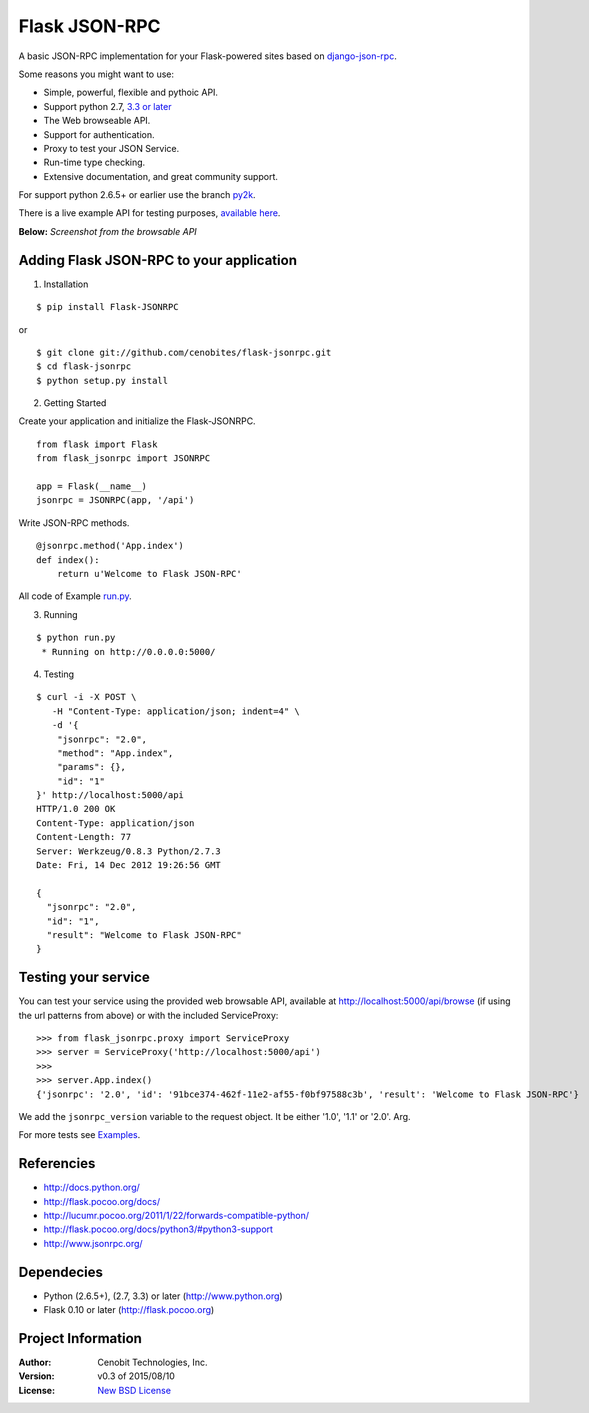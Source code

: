 Flask JSON-RPC
==============

A basic JSON-RPC implementation for your Flask-powered sites based on `django-json-rpc <https://github.com/samuraisam/django-json-rpc>`_.

Some reasons you might want to use:

* Simple, powerful, flexible and pythoic API.
* Support python 2.7, `3.3 or later <http://flask.pocoo.org/docs/python3/#python3-support>`_
* The Web browseable API.
* Support for authentication.
* Proxy to test your JSON Service.
* Run-time type checking.
* Extensive documentation, and great community support.

For support python 2.6.5+ or earlier use the branch `py2k <https://github.com/cenobites/flask-jsonrpc/tree/py2k>`_.

There is a live example API for testing purposes, `available here <http://flask-jsonrpc.herokuapp.com/api/browse>`_.

**Below:** *Screenshot from the browsable API*

.. image:: https://f.cloud.github.com/assets/298350/1575590/203c595a-5150-11e3-99a0-4a6fd9bcbe52.png

Adding Flask JSON-RPC to your application
*****************************************

1. Installation

::

    $ pip install Flask-JSONRPC

or

::

    $ git clone git://github.com/cenobites/flask-jsonrpc.git
    $ cd flask-jsonrpc
    $ python setup.py install


2. Getting Started

Create your application and initialize the Flask-JSONRPC.

::

    from flask import Flask
    from flask_jsonrpc import JSONRPC

    app = Flask(__name__)
    jsonrpc = JSONRPC(app, '/api')

Write JSON-RPC methods.

::

    @jsonrpc.method('App.index')
    def index():
        return u'Welcome to Flask JSON-RPC'

All code of Example `run.py <https://github.com/cenobites/flask-jsonrpc/blob/master/run.py>`_.


3. Running

::

    $ python run.py
     * Running on http://0.0.0.0:5000/


4. Testing

::

    $ curl -i -X POST \
       -H "Content-Type: application/json; indent=4" \
       -d '{
        "jsonrpc": "2.0",
        "method": "App.index",
        "params": {},
        "id": "1"
    }' http://localhost:5000/api
    HTTP/1.0 200 OK
    Content-Type: application/json
    Content-Length: 77
    Server: Werkzeug/0.8.3 Python/2.7.3
    Date: Fri, 14 Dec 2012 19:26:56 GMT

    {
      "jsonrpc": "2.0",
      "id": "1",
      "result": "Welcome to Flask JSON-RPC"
    }


Testing your service
********************

You can test your service using the provided web browsable API, available at http://localhost:5000/api/browse (if using the url patterns from above) or with the included ServiceProxy:

::

    >>> from flask_jsonrpc.proxy import ServiceProxy
    >>> server = ServiceProxy('http://localhost:5000/api')
    >>>
    >>> server.App.index()
    {'jsonrpc': '2.0', 'id': '91bce374-462f-11e2-af55-f0bf97588c3b', 'result': 'Welcome to Flask JSON-RPC'}

We add the ``jsonrpc_version`` variable to the request object. It be either '1.0', '1.1' or '2.0'. Arg.

For more tests see `Examples <https://github.com/cenobites/flask-jsonrpc/wiki/Examples>`_.


Referencies
***********

* http://docs.python.org/
* http://flask.pocoo.org/docs/
* http://lucumr.pocoo.org/2011/1/22/forwards-compatible-python/
* http://flask.pocoo.org/docs/python3/#python3-support
* http://www.jsonrpc.org/


Dependecies
***********

* Python (2.6.5+), (2.7, 3.3) or later (http://www.python.org)
* Flask 0.10 or later (http://flask.pocoo.org)


Project Information
*******************

:Author: Cenobit Technologies, Inc.
:Version: v0.3 of 2015/08/10
:License: `New BSD License <http://opensource.org/licenses/BSD-3-Clause>`_
